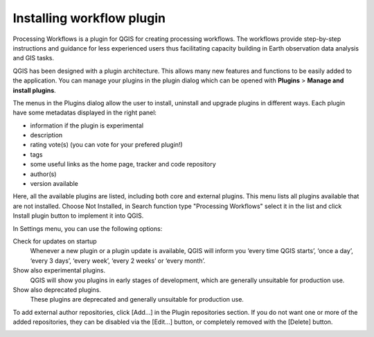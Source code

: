 .. _installing-workflow-plugin:


########
Installing workflow plugin
########

Processing Workflows is a plugin for QGIS for creating processing workflows. 
The workflows provide step-by-step instructions and guidance for less experienced users 
thus facilitating capacity building in Earth observation data analysis and GIS tasks.

QGIS has been designed with a plugin architecture. This allows many new features and functions to be 
easily added to the application. 
You can manage your plugins in the plugin dialog which can be opened with **Plugins** > **Manage and install plugins**.

.. image:: img/QGIS_PlugIn.png

The menus in the Plugins dialog allow the user to install, uninstall and upgrade plugins in different ways.
Each plugin have some metadatas displayed in the right panel:

- information if the plugin is experimental
- description
- rating vote(s) (you can vote for your prefered plugin!)
- tags
- some useful links as the home page, tracker and code repository
- author(s)
- version available

Here, all the available plugins are listed, including both core and external plugins. 
This menu lists all plugins available that are not installed. 
Choose Not Installed, in Search function type "Processing Workflows" select it in the list and 
click Install plugin button to implement it into QGIS.

.. image:: img/QGIS_GestionePlugIn.png

In Settings menu, you can use the following options:

Check for updates on startup 
  Whenever a new plugin or a plugin update is available, QGIS will inform you ‘every time QGIS starts’, 
  ‘once a day’, ‘every 3 days’, ‘every week’, ‘every 2 weeks’ or ‘every month’.

Show also experimental plugins. 
  QGIS will show you plugins in early stages of development, which are generally unsuitable for production use.

Show also deprecated plugins. 
  These plugins are deprecated and generally unsuitable for production use.

To add external author repositories, click [Add...] in the Plugin repositories section. 
If you do not want one or more of the added repositories, they can be disabled via the [Edit...] button, 
or completely removed with the [Delete] button.

.. image:: img/QGIS_SettingsPlugIn.png



